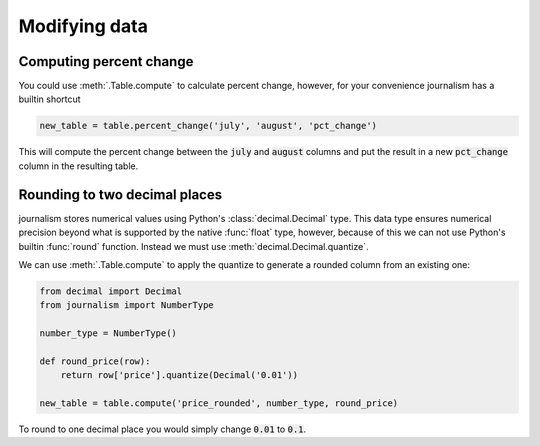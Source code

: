 ==============
Modifying data
==============

Computing percent change
========================

You could use :meth:`.Table.compute` to calculate percent change, however, for your convenience journalism has a builtin shortcut 

.. code-block:: python

    new_table = table.percent_change('july', 'august', 'pct_change')

This will compute the percent change between the :code:`july` and :code:`august` columns and put the result in a new :code:`pct_change` column in the resulting table.

Rounding to two decimal places
==============================

journalism stores numerical values using Python's :class:`decimal.Decimal` type. This data type ensures numerical precision beyond what is supported by the native :func:`float` type, however, because of this we can not use Python's builtin :func:`round` function. Instead we must use :meth:`decimal.Decimal.quantize`.

We can use :meth:`.Table.compute` to apply the quantize to generate a rounded column from an existing one:

.. code-block:: python

    from decimal import Decimal
    from journalism import NumberType
    
    number_type = NumberType()

    def round_price(row):
        return row['price'].quantize(Decimal('0.01'))

    new_table = table.compute('price_rounded', number_type, round_price)

To round to one decimal place you would simply change :code:`0.01` to :code:`0.1`.

